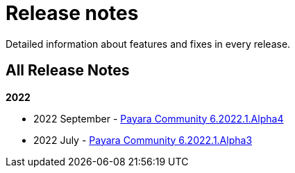 [[release-notes]]
= Release notes

Detailed information about features and fixes in every release.

[[all-Release-Notes]]
== All Release Notes

*2022*

* 2022 September - xref:Release Notes/Release Notes 6.2022.1.Alpha4.adoc[Payara Community 6.2022.1.Alpha4]
* 2022 July - xref:Release Notes/Release Notes 6.2022.1.Alpha3.adoc[Payara Community 6.2022.1.Alpha3]